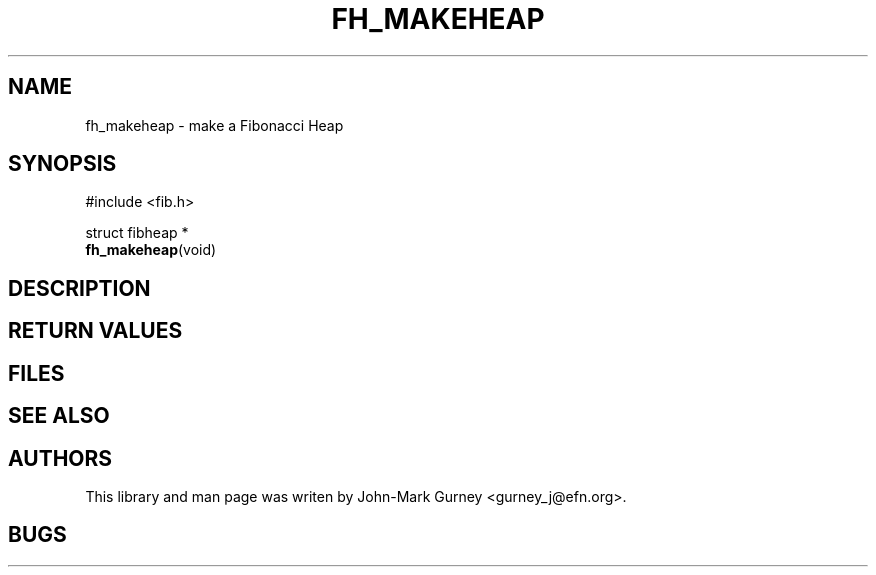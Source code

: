 .TH FH_MAKEHEAP 3 "29 Mar 2000" "libfib"
.SH NAME
fh_makeheap \- make a Fibonacci Heap
.SH SYNOPSIS
.nf
#include <fib.h>
.PP
struct fibheap *
.BR fh_makeheap (void)
.fi
.SH DESCRIPTION
.SH RETURN VALUES
.SH FILES
.SH SEE ALSO
.SH AUTHORS
This library and man page was writen by John-Mark Gurney <gurney_j@efn.org>.
.SH BUGS
